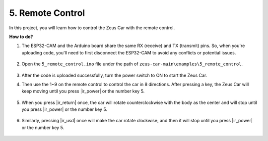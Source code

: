 5. Remote Control
======================

In this project, you will learn how to control the Zeus Car with the remote control.

.. image:: img/ar_remote_control.png

**How to do?**

#. The ESP32-CAM and the Arduino board share the same RX (receive) and TX (transmit) pins. So, when you're uploading code, you'll need to first disconnect the ESP32-CAM to avoid any conflicts or potential issues.

    .. image:: img/unplug_cam.png
        :width: 400
        :align: center


#. Open the ``5_remote_control.ino`` file under the path of ``zeus-car-main\examples\5_remote_control``.

    .. raw:: html

        <iframe src=https://create.arduino.cc/editor/sunfounder01/8e74cf1b-9100-4e4d-ab63-f21ae40232a5/preview?embed style="height:510px;width:100%;margin:10px 0" frameborder=0></iframe>

#. After the code is uploaded successfully, turn the power switch to ON to start the Zeus Car. 

#. Then use the 1~9 on the remote control to control the car in 8 directions. After pressing a key, the Zeus Car will keep moving until you press |ir_power| or the number key 5.

    .. image:: img/zeus_move.jpg
        :width: 600
        :align: center


#. When you press |ir_return| once, the car will rotate counterclockwise with the body as the center and will stop until you press |ir_power| or the number key 5.

    .. image:: img/zeus_turn_left.jpg
        :width: 600
        :align: center

#. Similarly, pressing |ir_usd| once will make the car rotate clockwise, and then it will stop until you press |ir_power| or the number key 5.

    .. image:: img/zeus_turn_right.jpg
        :width: 600
        :align: center 